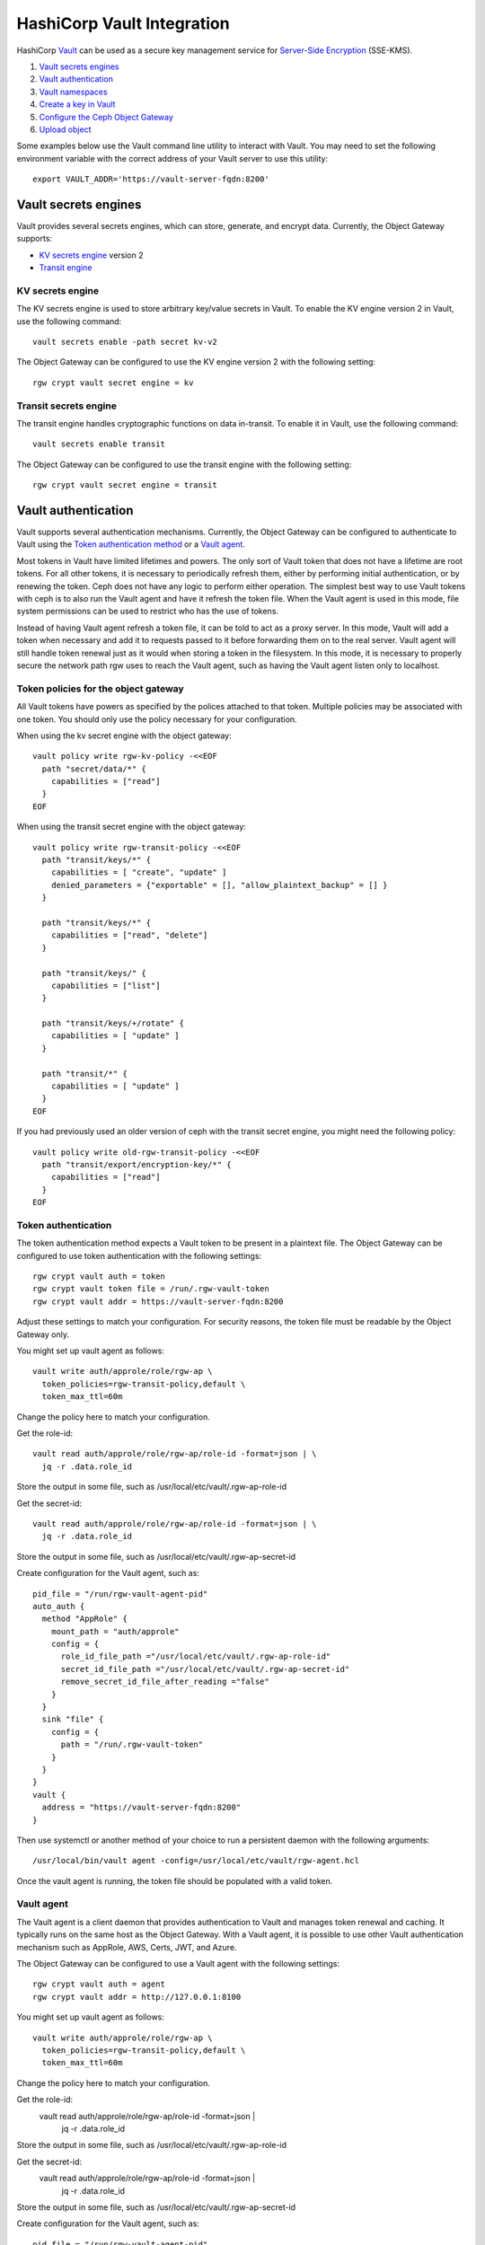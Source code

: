 ===========================
HashiCorp Vault Integration
===========================

HashiCorp `Vault`_ can be used as a secure key management service for
`Server-Side Encryption`_ (SSE-KMS).

.. ditaa::

           +---------+       +---------+        +-------+     +-------+
           |  Client |       | RadosGW |        | Vault |     |  OSD  |
           +---------+       +---------+        +-------+     +-------+
                | create secret   |                 |             |
                | key for key ID  |                 |             |
                |-----------------+---------------->|             |
                |                 |                 |             |
                | upload object   |                 |             |
                | with key ID     |                 |             |
                |---------------->| request secret  |             |
                |                 | key for key ID  |             |
                |                 |---------------->|             |
                |                 |<----------------|             |
                |                 | return secret   |             |
                |                 | key             |             |
                |                 |                 |             |
                |                 | encrypt object  |             |
                |                 | with secret key |             |
                |                 |--------------+  |             |
                |                 |              |  |             |
                |                 |<-------------+  |             |
                |                 |                 |             |
                |                 | store encrypted |             |
                |                 | object          |             |
                |                 |------------------------------>|

#. `Vault secrets engines`_
#. `Vault authentication`_
#. `Vault namespaces`_
#. `Create a key in Vault`_
#. `Configure the Ceph Object Gateway`_
#. `Upload object`_

Some examples below use the Vault command line utility to interact with
Vault. You may need to set the following environment variable with the correct
address of your Vault server to use this utility::

  export VAULT_ADDR='https://vault-server-fqdn:8200'

Vault secrets engines
=====================

Vault provides several secrets engines, which can store, generate, and encrypt
data. Currently, the Object Gateway supports:

- `KV secrets engine`_ version 2
- `Transit engine`_

KV secrets engine
-----------------

The KV secrets engine is used to store arbitrary key/value secrets in Vault. To
enable the KV engine version 2 in Vault, use the following command::

  vault secrets enable -path secret kv-v2

The Object Gateway can be configured to use the KV engine version 2 with the
following setting::

  rgw crypt vault secret engine = kv

Transit secrets engine
----------------------

The transit engine handles cryptographic functions on data in-transit. To enable
it in Vault, use the following command::

  vault secrets enable transit

The Object Gateway can be configured to use the transit engine with the
following setting::

  rgw crypt vault secret engine = transit

Vault authentication
====================

Vault supports several authentication mechanisms. Currently, the Object
Gateway can be configured to authenticate to Vault using the
`Token authentication method`_ or a `Vault agent`_.

Most tokens in Vault have limited lifetimes and powers.  The only
sort of Vault token that does not have a lifetime are root tokens.
For all other tokens, it is necessary to periodically refresh them,
either by performing initial authentication, or by renewing the token.
Ceph does not have any logic to perform either operation.
The simplest best way to use Vault tokens with ceph is to
also run the Vault agent and have it refresh the token file.
When the Vault agent is used in this mode, file system permissions
can be used to restrict who has the use of tokens.

Instead of having Vault agent refresh a token file, it can be told
to act as a proxy server.  In this mode, Vault will add a token when
necessary and add it to requests passed to it before forwarding them on
to the real server.  Vault agent will still handle token renewal just
as it would when storing a token in the filesystem.  In this mode, it
is necessary to properly secure the network path rgw uses to reach the
Vault agent, such as having the Vault agent listen only to localhost.

Token policies for the object gateway
-------------------------------------

All Vault tokens have powers as specified by the polices attached
to that token.  Multiple policies may be associated with one
token.  You should only use the policy necessary for your
configuration.

When using the kv secret engine with the object gateway::

  vault policy write rgw-kv-policy -<<EOF
    path "secret/data/*" {
      capabilities = ["read"]
    }
  EOF

When using the transit secret engine with the object gateway::

  vault policy write rgw-transit-policy -<<EOF
    path "transit/keys/*" {
      capabilities = [ "create", "update" ]
      denied_parameters = {"exportable" = [], "allow_plaintext_backup" = [] }
    }

    path "transit/keys/*" {
      capabilities = ["read", "delete"]
    }

    path "transit/keys/" {
      capabilities = ["list"]
    }

    path "transit/keys/+/rotate" {
      capabilities = [ "update" ]
    }

    path "transit/*" {
      capabilities = [ "update" ]
    }
  EOF

If you had previously used an older version of ceph with the
transit secret engine, you might need the following policy::

  vault policy write old-rgw-transit-policy -<<EOF
    path "transit/export/encryption-key/*" {
      capabilities = ["read"]
    }
  EOF


Token authentication
--------------------

.. note: Never use root tokens with ceph in production environments.

The token authentication method expects a Vault token to be present in a
plaintext file. The Object Gateway can be configured to use token authentication
with the following settings::

  rgw crypt vault auth = token
  rgw crypt vault token file = /run/.rgw-vault-token
  rgw crypt vault addr = https://vault-server-fqdn:8200

Adjust these settings to match your configuration.
For security reasons, the token file must be readable by the Object Gateway
only.

You might set up vault agent as follows::

  vault write auth/approle/role/rgw-ap \
    token_policies=rgw-transit-policy,default \
    token_max_ttl=60m

Change the policy here to match your configuration.

Get the role-id::

  vault read auth/approle/role/rgw-ap/role-id -format=json | \
    jq -r .data.role_id

Store the output in some file, such as /usr/local/etc/vault/.rgw-ap-role-id

Get the secret-id::

  vault read auth/approle/role/rgw-ap/role-id -format=json | \
    jq -r .data.role_id

Store the output in some file, such as /usr/local/etc/vault/.rgw-ap-secret-id

Create configuration for the Vault agent, such as::

  pid_file = "/run/rgw-vault-agent-pid"
  auto_auth {
    method "AppRole" {
      mount_path = "auth/approle"
      config = {
        role_id_file_path ="/usr/local/etc/vault/.rgw-ap-role-id"
        secret_id_file_path ="/usr/local/etc/vault/.rgw-ap-secret-id"
        remove_secret_id_file_after_reading ="false"
      }
    }
    sink "file" {
      config = {
        path = "/run/.rgw-vault-token"
      }
    }
  }
  vault {
    address = "https://vault-server-fqdn:8200"
  }

Then use systemctl or another method of your choice to run
a persistent daemon with the following arguments::

    /usr/local/bin/vault agent -config=/usr/local/etc/vault/rgw-agent.hcl

Once the vault agent is running, the token file should be populated
with a valid token.

Vault agent
-----------

The Vault agent is a client daemon that provides authentication to Vault and
manages token renewal and caching. It typically runs on the same host as the
Object Gateway. With a Vault agent, it is possible to use other Vault
authentication mechanism such as AppRole, AWS, Certs, JWT, and Azure.

The Object Gateway can be configured to use a Vault agent with the following
settings::

  rgw crypt vault auth = agent
  rgw crypt vault addr = http://127.0.0.1:8100

You might set up vault agent as follows::

  vault write auth/approle/role/rgw-ap \
    token_policies=rgw-transit-policy,default \
    token_max_ttl=60m

Change the policy here to match your configuration.

Get the role-id:
  vault read auth/approle/role/rgw-ap/role-id -format=json | \
    jq -r .data.role_id

Store the output in some file, such as /usr/local/etc/vault/.rgw-ap-role-id

Get the secret-id:
  vault read auth/approle/role/rgw-ap/role-id -format=json | \
    jq -r .data.role_id

Store the output in some file, such as /usr/local/etc/vault/.rgw-ap-secret-id

Create configuration for the Vault agent, such as::

  pid_file = "/run/rgw-vault-agent-pid"
  auto_auth {
    method "AppRole" {
      mount_path = "auth/approle"
      config = {
        role_id_file_path ="/usr/local/etc/vault/.rgw-ap-role-id"
        secret_id_file_path ="/usr/local/etc/vault/.rgw-ap-secret-id"
        remove_secret_id_file_after_reading ="false"
      }
    }
  }
  cache {
    use_auto_auth_token = true
  }
  listener "tcp" {
    address = "127.0.0.1:8100"
    tls_disable = true
  }
  vault {
    address = "https://vault-server-fqdn:8200"
  }

Then use systemctl or another method of your choice to run
a persistent daemon with the following arguments::

    /usr/local/bin/vault agent -config=/usr/local/etc/vault/rgw-agent.hcl

Once the vault agent is running, you should find it listening
to port 8100 on localhost, and you should be able to interact
with it using the vault command.

Vault namespaces
================

In the Enterprise version, Vault supports the concept of `namespaces`_, which
allows centralized management for teams within an organization while ensuring
that those teams operate within isolated environments known as tenants.

The Object Gateway can be configured to access Vault within a particular
namespace using the following configuration setting::

  rgw crypt vault namespace = tenant1

Create a key in Vault
=====================

.. note:: Keys for server-side encryption must be 256-bit long and base-64
   encoded.

Using the KV engine
-------------------

A key for server-side encryption can be created in the KV version 2 engine using
the command line utility, as in the following example::

  vault kv put secret/myproject/mybucketkey key=$(openssl rand -base64 32)

Sample output::

  ====== Metadata ======
  Key              Value
  ---              -----
  created_time     2019-08-29T17:01:09.095824999Z
  deletion_time    n/a
  destroyed        false
  version          1

Note that in the KV secrets engine, secrets are stored as key-value pairs, and
the Gateway expects the key name to be ``key``, i.e. the secret must be in the
form ``key=<secret key>``.

Using the Transit engine
------------------------

Keys created for use with the Transit engine should no longer be marked
exportable.  They can be created with::

  vault write -f transit/keys/mybucketkey

The command above creates a keyring, which contains a key of type
``aes256-gcm96`` by default. To verify that the key was correctly created, use
the following command::

  vault read transit/mybucketkey

Sample output::

  Key     Value
  ---     -----
  derived                   false
  exportable                false
  name                      mybucketkey
  type                      aes256-gcm96

Configure the Ceph Object Gateway
=================================

Edit the Ceph configuration file to enable Vault as a KMS backend for
server-side encryption::

  rgw crypt s3 kms backend = vault

Choose the Vault authentication method, e.g.::

  rgw crypt vault auth = token
  rgw crypt vault token file = /run/.rgw-vault-token
  rgw crypt vault addr = https://vault-server-fqdn:8200

Or::

  rgw crypt vault auth = agent
  rgw crypt vault addr = http://localhost:8100

Choose the secrets engine::

  rgw crypt vault secret engine = kv

Or::

  rgw crypt vault secret engine = transit

Optionally, set the Vault namespace where encryption keys will be fetched from::

  rgw crypt vault namespace = tenant1

Finally, the URLs where the Gateway will retrieve encryption keys from Vault can
be restricted by setting a path prefix. For instance, the Gateway can be
restricted to fetch KV keys as follows::

  rgw crypt vault prefix = /v1/secret/data

Or, when using the transit secret engine::

  rgw crypt vault prefix = /v1/transit

In the example above, the Gateway would only fetch transit encryption keys under
``https://vault-server:8200/v1/transit``.

You can use custom ssl certs to authenticate with vault with help of
following options::

  rgw crypt vault verify ssl = true
  rgw crypt vault ssl cacert = /etc/ceph/vault.ca
  rgw crypt vault ssl clientcert = /etc/ceph/vault.crt
  rgw crypt vault ssl clientkey = /etc/ceph/vault.key

where vault.ca is CA certificate and vault.key/vault.crt are private key and ssl
certificate generated for RGW to access the vault server. It highly recommended to
set this option true, setting false is very dangerous and need to avoid since this
runs in very secured environments.

Transit engine compatibility support
------------------------------------
The transit engine has compatibility support for previous
versions of ceph, which used the transit engine as a simple key store.

There is a "compat" option which can be given to the transit
engine to configure the compatibility support,

To entirely disable backwards support, use::

  rgw crypt vault secret engine = transit compat=0

This will be the default in future versions. and is safe to use
for new installs using the current version.

This is the normal default with the current version::

  rgw crypt vault secret engine = transit compat=1

This enables the new engine for newly created objects,
but still allows the old engine to be used for old objects.
In order to access old and new objects, the vault token given
to ceph must have both the old and new transit policies.

To force use of only the old engine, use::

  rgw crypt vault secret engine = transit compat=2

This mode is automatically selected if the vault prefix
ends in export/encryption-key, which was the previously
documented setting.

Upload object
=============

When uploading an object to the Gateway, provide the SSE key ID in the request.
As an example, for the kv engine, using the AWS command-line client::

  aws --endpoint=http://radosgw:8000 s3 cp plaintext.txt s3://mybucket/encrypted.txt --sse=aws:kms --sse-kms-key-id myproject/mybucketkey
  
As an example, for the transit engine (new flavor), using the AWS command-line client::

  aws --endpoint=http://radosgw:8000 s3 cp plaintext.txt s3://mybucket/encrypted.txt --sse=aws:kms --sse-kms-key-id mybucketkey

The Object Gateway will fetch the key from Vault, encrypt the object and store
it in the bucket. Any request to download the object will make the Gateway
automatically retrieve the correspondent key from Vault and decrypt the object.

Note that the secret will be fetched from Vault using a URL constructed by
concatenating the base address (``rgw crypt vault addr``), the (optional)
URL prefix (``rgw crypt vault prefix``), and finally the key ID. 

In the kv engine example above, the Gateway would fetch the secret from::

  http://vaultserver:8200/v1/secret/data/myproject/mybucketkey

In the transit engine example above, the Gateway would encrypt the secret using this key::

  http://vaultserver:8200/v1/transit/mybucketkey

.. _Server-Side Encryption: ../encryption
.. _Vault: https://www.vaultproject.io/docs/
.. _Token authentication method: https://www.vaultproject.io/docs/auth/token.html
.. _Vault agent: https://www.vaultproject.io/docs/agent/index.html
.. _KV Secrets engine: https://www.vaultproject.io/docs/secrets/kv/
.. _Transit engine: https://www.vaultproject.io/docs/secrets/transit
.. _namespaces: https://www.vaultproject.io/docs/enterprise/namespaces/index.html
